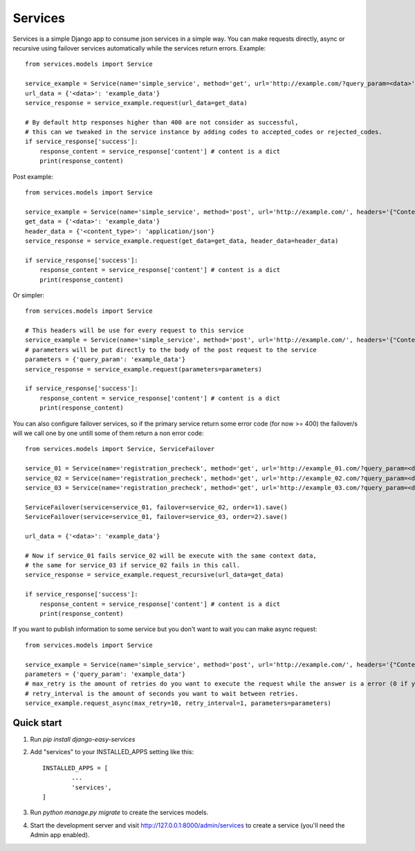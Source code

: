 ========
Services
========

Services is a simple Django app to consume json services in a simple way.
You can make requests directly, async or recursive using failover services 
automatically while the services return errors.
Example::

       from services.models import Service

       service_example = Service(name='simple_service', method='get', url='http://example.com/?query_param=<data>')
       url_data = {'<data>': 'example_data'}
       service_response = service_example.request(url_data=get_data)

       # By default http responses higher than 400 are not consider as successful,
       # this can we tweaked in the service instance by adding codes to accepted_codes or rejected_codes.
       if service_response['success']:
           response_content = service_response['content'] # content is a dict
           print(response_content)

Post example::

       from services.models import Service

       service_example = Service(name='simple_service', method='post', url='http://example.com/', headers='{"Content-Type": "<content_type>"}', parameters= '{"query_param": "<data>"}')
       get_data = {'<data>': 'example_data'}
       header_data = {'<content_type>': 'application/json'}
       service_response = service_example.request(get_data=get_data, header_data=header_data)

       if service_response['success']:
           response_content = service_response['content'] # content is a dict
           print(response_content)

Or simpler::


       from services.models import Service

       # This headers will be use for every request to this service
       service_example = Service(name='simple_service', method='post', url='http://example.com/', headers='{"Content-Type": "application/json"}')
       # parameters will be put directly to the body of the post request to the service
       parameters = {'query_param': 'example_data'}
       service_response = service_example.request(parameters=parameters)

       if service_response['success']:
           response_content = service_response['content'] # content is a dict
           print(response_content)

You can also configure failover services, so if the primary service return some error code (for now >= 400) the failover/s will we call one by one untill some of them return a non error code::

       from services.models import Service, ServiceFailover

       service_01 = Service(name='registration_precheck', method='get', url='http://example_01.com/?query_param=<data>').save()
       service_02 = Service(name='registration_precheck', method='get', url='http://example_02.com/?query_param=<data>').save()
       service_03 = Service(name='registration_precheck', method='get', url='http://example_03.com/?query_param=<data>').save()

       ServiceFailover(service=service_01, failover=service_02, order=1).save()
       ServiceFailover(service=service_01, failover=service_03, order=2).save()

       url_data = {'<data>': 'example_data'}

       # Now if service_01 fails service_02 will be execute with the same context data,
       # the same for service_03 if service_02 fails in this call.
       service_response = service_example.request_recursive(url_data=get_data)

       if service_response['success']:
           response_content = service_response['content'] # content is a dict
           print(response_content)

If you want to publish information to some service but you don't want to wait you can make async request::

       from services.models import Service

       service_example = Service(name='simple_service', method='post', url='http://example.com/', headers='{"Content-Type": "application/json"}')
       parameters = {'query_param': 'example_data'}
       # max_retry is the amount of retries do you want to execute the request while the answer is a error (0 if you want to retry "forever").
       # retry_interval is the amount of seconds you want to wait between retries.
       service_example.request_async(max_retry=10, retry_interval=1, parameters=parameters)


Quick start
-----------

1. Run `pip install django-easy-services`

2. Add "services" to your INSTALLED_APPS setting like this::

       INSTALLED_APPS = [
               ...
               'services',
       ]

3. Run `python manage.py migrate` to create the services models.

4. Start the development server and visit http://127.0.0.1:8000/admin/services
   to create a service (you'll need the Admin app enabled).
